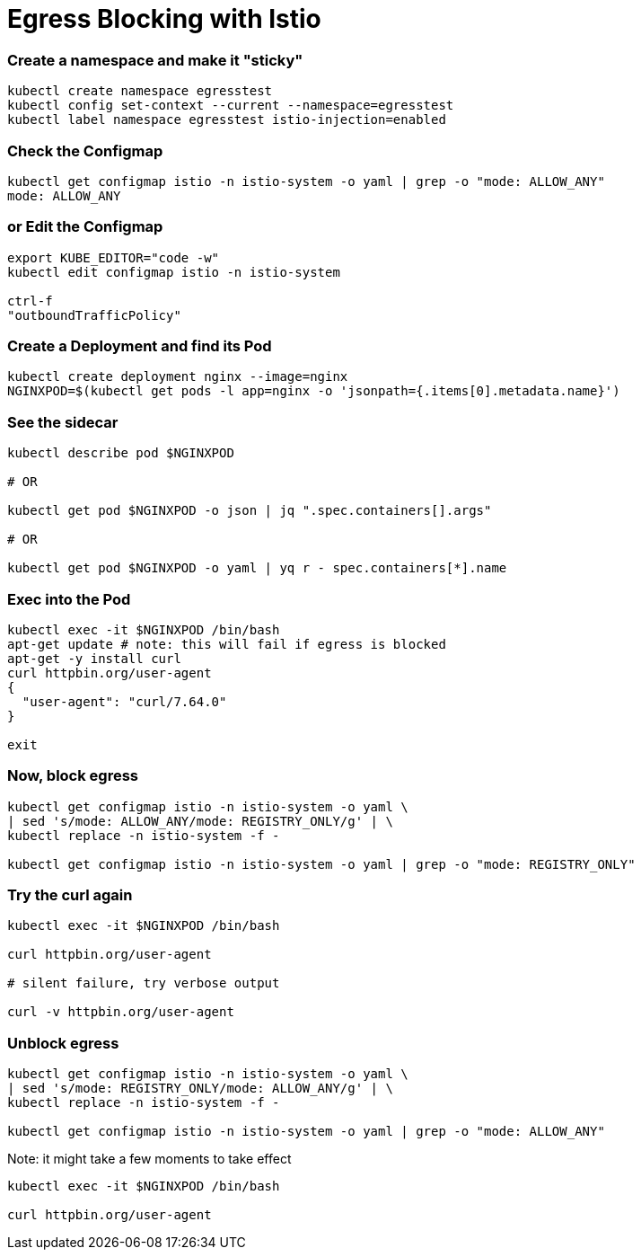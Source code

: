 = Egress Blocking with Istio

=== Create a namespace and make it "sticky"
----
kubectl create namespace egresstest
kubectl config set-context --current --namespace=egresstest
kubectl label namespace egresstest istio-injection=enabled
----

=== Check the Configmap
----
kubectl get configmap istio -n istio-system -o yaml | grep -o "mode: ALLOW_ANY"
mode: ALLOW_ANY
----

=== or Edit the Configmap
----
export KUBE_EDITOR="code -w"
kubectl edit configmap istio -n istio-system 

ctrl-f 
"outboundTrafficPolicy"
----

=== Create a Deployment and find its Pod
----
kubectl create deployment nginx --image=nginx
NGINXPOD=$(kubectl get pods -l app=nginx -o 'jsonpath={.items[0].metadata.name}')
----

=== See the sidecar
----
kubectl describe pod $NGINXPOD

# OR 

kubectl get pod $NGINXPOD -o json | jq ".spec.containers[].args"

# OR 

kubectl get pod $NGINXPOD -o yaml | yq r - spec.containers[*].name
----

=== Exec into the Pod
----
kubectl exec -it $NGINXPOD /bin/bash
apt-get update # note: this will fail if egress is blocked
apt-get -y install curl 
curl httpbin.org/user-agent
{
  "user-agent": "curl/7.64.0"
}

exit
----

=== Now, block egress

----
kubectl get configmap istio -n istio-system -o yaml \
| sed 's/mode: ALLOW_ANY/mode: REGISTRY_ONLY/g' | \
kubectl replace -n istio-system -f -

kubectl get configmap istio -n istio-system -o yaml | grep -o "mode: REGISTRY_ONLY"
----

=== Try the curl again
----
kubectl exec -it $NGINXPOD /bin/bash

curl httpbin.org/user-agent

# silent failure, try verbose output

curl -v httpbin.org/user-agent
----

=== Unblock egress

----
kubectl get configmap istio -n istio-system -o yaml \
| sed 's/mode: REGISTRY_ONLY/mode: ALLOW_ANY/g' | \
kubectl replace -n istio-system -f -

kubectl get configmap istio -n istio-system -o yaml | grep -o "mode: ALLOW_ANY"
----

Note: it might take a few moments to take effect

----
kubectl exec -it $NGINXPOD /bin/bash

curl httpbin.org/user-agent
----
